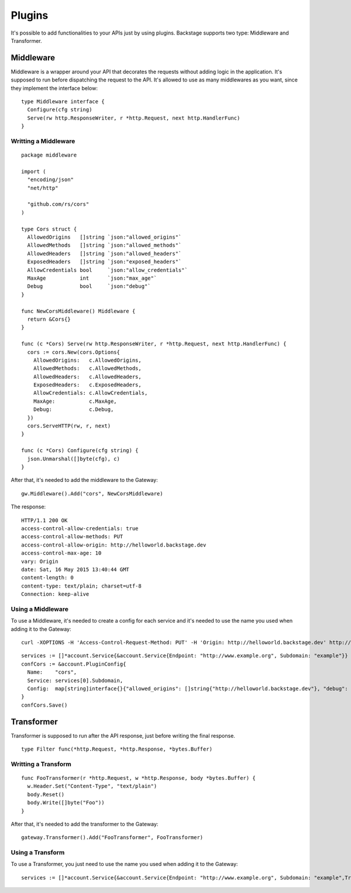=======
Plugins
=======

It's possible to add functionalities to your APIs just by using plugins. Backstage supports two type: Middleware and Transformer.


Middleware
----------
Middleware is a wrapper around your API that decorates the requests without adding logic in the application. It's supposed to run before dispatching the request to the API. It's allowed to use as many middlewares as you want, since they implement the interface below:

.. image:: middleware.png
   :name: middleware

.. highlight:: go

::

  type Middleware interface {
    Configure(cfg string)
    Serve(rw http.ResponseWriter, r *http.Request, next http.HandlerFunc)
  }



Writting a Middleware
~~~~~~~~~~~~~~~~~~~~~

.. highlight:: go

::

  package middleware

  import (
    "encoding/json"
    "net/http"

    "github.com/rs/cors"
  )

  type Cors struct {
    AllowedOrigins   []string `json:"allowed_origins"`
    AllowedMethods   []string `json:"allowed_methods"`
    AllowedHeaders   []string `json:"allowed_headers"`
    ExposedHeaders   []string `json:"exposed_headers"`
    AllowCredentials bool     `json:"allow_credentials"`
    MaxAge           int      `json:"max_age"`
    Debug            bool     `json:"debug"`
  }

  func NewCorsMiddleware() Middleware {
    return &Cors{}
  }

  func (c *Cors) Serve(rw http.ResponseWriter, r *http.Request, next http.HandlerFunc) {
    cors := cors.New(cors.Options{
      AllowedOrigins:   c.AllowedOrigins,
      AllowedMethods:   c.AllowedMethods,
      AllowedHeaders:   c.AllowedHeaders,
      ExposedHeaders:   c.ExposedHeaders,
      AllowCredentials: c.AllowCredentials,
      MaxAge:           c.MaxAge,
      Debug:            c.Debug,
    })
    cors.ServeHTTP(rw, r, next)
  }

  func (c *Cors) Configure(cfg string) {
    json.Unmarshal([]byte(cfg), c)
  }


After that, it's needed to add the middleware to the Gateway:

.. highlight:: go

::

  gw.Middleware().Add("cors", NewCorsMiddleware)


The response:

.. highlight:: bash

::

  HTTP/1.1 200 OK
  access-control-allow-credentials: true
  access-control-allow-methods: PUT
  access-control-allow-origin: http://helloworld.backstage.dev
  access-control-max-age: 10
  vary: Origin
  date: Sat, 16 May 2015 13:40:44 GMT
  content-length: 0
  content-type: text/plain; charset=utf-8
  Connection: keep-alive

Using a Middleware
~~~~~~~~~~~~~~~~~~~~

To use a Middleware, it's needed to create a config for each service and it's needed to use the name you used when adding it to the Gateway:

.. highlight:: bash

::

  curl -XOPTIONS -H 'Access-Control-Request-Method: PUT' -H 'Origin: http://helloworld.backstage.dev' http://helloworld.backstage.dev/ -i

.. highlight:: go

::

  services := []*account.Service{&account.Service{Endpoint: "http://www.example.org", Subdomain: "example"}}
  confCors := &account.PluginConfig{
    Name:    "cors",
    Service: services[0].Subdomain,
    Config:  map[string]interface{}{"allowed_origins": []string{"http://helloworld.backstage.dev"}, "debug": true, "allowed_methods": []string{"DELETE", "PUT"}, "allow_credentials": true, "max_age": 10},
  }
  confCors.Save()


Transformer
-----------
Transformer is supposed to run after the API response, just before writing the final response.

.. image:: transformer.png
   :name: transformer

.. highlight:: go

::

  type Filter func(*http.Request, *http.Response, *bytes.Buffer)

Writting a Transform
~~~~~~~~~~~~~~~~~~~~

.. highlight:: go

::

  func FooTransformer(r *http.Request, w *http.Response, body *bytes.Buffer) {
    w.Header.Set("Content-Type", "text/plain")
    body.Reset()
    body.Write([]byte("Foo"))
  }

After that, it's needed to add the transformer to the Gateway:

.. highlight:: go

::

  gateway.Transformer().Add("FooTransformer", FooTransformer)


Using a Transform
~~~~~~~~~~~~~~~~~~~~

To use a Transformer, you just need to use the name you used when adding it to the Gateway:

.. highlight:: go

::

  services := []*account.Service{&account.Service{Endpoint: "http://www.example.org", Subdomain: "example",Transformers: []string{"FooTransformer"}}}